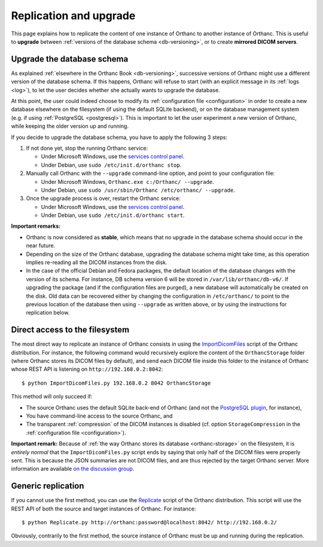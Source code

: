 .. highlight:: bash
.. _replication:

Replication and upgrade
=======================

This page explains how to replicate the content of one instance of
Orthanc to another instance of Orthanc. This is useful to **upgrade**
between :ref:`versions of the database schema <db-versioning>`, or to
create **mirrored DICOM servers**.


Upgrade the database schema
---------------------------

As explained :ref:`elsewhere in the Orthanc Book <db-versioning>`,
successive versions of Orthanc might use a different version of the
database schema. If this happens, Orthanc will refuse to start (with
an explicit message in its :ref:`logs <log>`), to let the user decides
whether she actually wants to upgrade the database.

At this point, the user could indeed choose to modify its
:ref:`configuration file <configuration>` in order to create a new
database elsewhere on the filesystem (if using the default SQLite
backend), or on the database management system (e.g. if using
:ref:`PostgreSQL <postgresql>`). This is important to let the user
experiment a new version of Orthanc, while keeping the older version
up and running.

If you decide to upgrade the database schema, you have to apply the
following 3 steps:

1. If not done yet, stop the running Orthanc service:

   * Under Microsoft Windows, use the `services control panel
     <https://en.wikipedia.org/wiki/Windows_service>`__.
   * Under Debian, use ``sudo /etc/init.d/orthanc stop``.

2. Manually call Orthanc with the ``--upgrade`` command-line option, 
   and point to your configuration file:

   * Under Microsoft Windows, ``Orthanc.exe c:/Orthanc/ --upgrade``.
   * Under Debian, use ``sudo /usr/sbin/Orthanc /etc/orthanc/ --upgrade``.

3. Once the upgrade process is over, restart the Orthanc service:

   * Under Microsoft Windows, use the `services control panel
     <https://en.wikipedia.org/wiki/Windows_service>`__.
   * Under Debian, use ``sudo /etc/init.d/orthanc start``.

**Important remarks:**

* Orthanc is now considered as **stable**, which means that no upgrade
  in the database schema should occur in the near future.
* Depending on the size of the Orthanc database, upgrading the
  database schema might take time, as this operation implies
  re-reading all the DICOM instances from the disk.
* In the case of the official Debian and Fedora packages, the default
  location of the database changes with the version of its schema.
  For instance, DB schema version 6 will be stored in
  ``/var/lib/orthanc/db-v6/``. If upgrading the package (and if the
  configuration files are purged), a new database will automatically
  be created on the disk. Old data can be recovered either by changing
  the configuration in ``/etc/orthanc/`` to point to the previous
  location of the database then using ``--upgrade`` as written above,
  or by using the instructions for replication below.


Direct access to the filesystem
-------------------------------

The most direct way to replicate an instance of Orthanc consists in
using the `ImportDicomFiles
<https://bitbucket.org/sjodogne/orthanc/src/default/Resources/Samples/ImportDicomFiles/ImportDicomFiles.py>`_
script of the Orthanc distribution. For instance, the following
command would recursively explore the content of the
``OrthancStorage`` folder (where Orthanc stores its DICOM files by
default), and send each DICOM file inside this folder to the instance
of Orthanc whose REST API is listening on
``http://192.168.0.2:8042``::

    $ python ImportDicomFiles.py 192.168.0.2 8042 OrthancStorage

This method will only succeed if:

* The source Orthanc uses the default SQLite back-end of Orthanc (and
  not the `PostgreSQL plugin
  <http://www.orthanc-server.com/static.php?page=postgresql>`_, for
  instance),
* You have command-line access to the source Orthanc, and
* The transparent :ref:`compression` of the DICOM instances is
  disabled (cf. option ``StorageCompression`` in the
  :ref:`configuration file <configuration>`).

**Important remark:** Because of :ref:`the way Orthanc stores its
database <orthanc-storage>` on the filesystem, it is *entirely normal*
that the ``ImportDicomFiles.py`` script ends by saying that only half
of the DICOM files were properly sent. This is because the JSON
summaries are not DICOM files, and are thus rejected by the target
Orthanc server. More information are available `on the discussion
group
<https://groups.google.com/d/msg/orthanc-users/Zlhtcpo76qQ/tp8EqaRCAQAJ>`__.


Generic replication
-------------------

If you cannot use the first method, you can use the `Replicate
<https://bitbucket.org/sjodogne/orthanc/src/default/Resources/Samples/Python/Replicate.py>`_
script of the Orthanc distribution. This script will use the REST API
of both the source and target instances of Orthanc. For instance::

    $ python Replicate.py http://orthanc:password@localhost:8042/ http://192.168.0.2/

Obviously, contrarily to the first method, the source instance of
Orthanc must be up and running during the replication.
